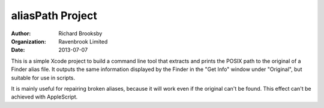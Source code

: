 aliasPath Project
=================
:author: Richard Brooksby
:organization: Ravenbrook Limited
:date: 2013-07-07

This is a simple Xcode project to build a command line tool that
extracts and prints the POSIX path to the original of a Finder alias
file.  It outputs the same information displayed by the Finder in the
"Get Info" window under "Original", but suitable for use in scripts.

It is mainly useful for repairing broken aliases, because it will work
even if the original can't be found.  This effect can't be achieved with
AppleScript.
